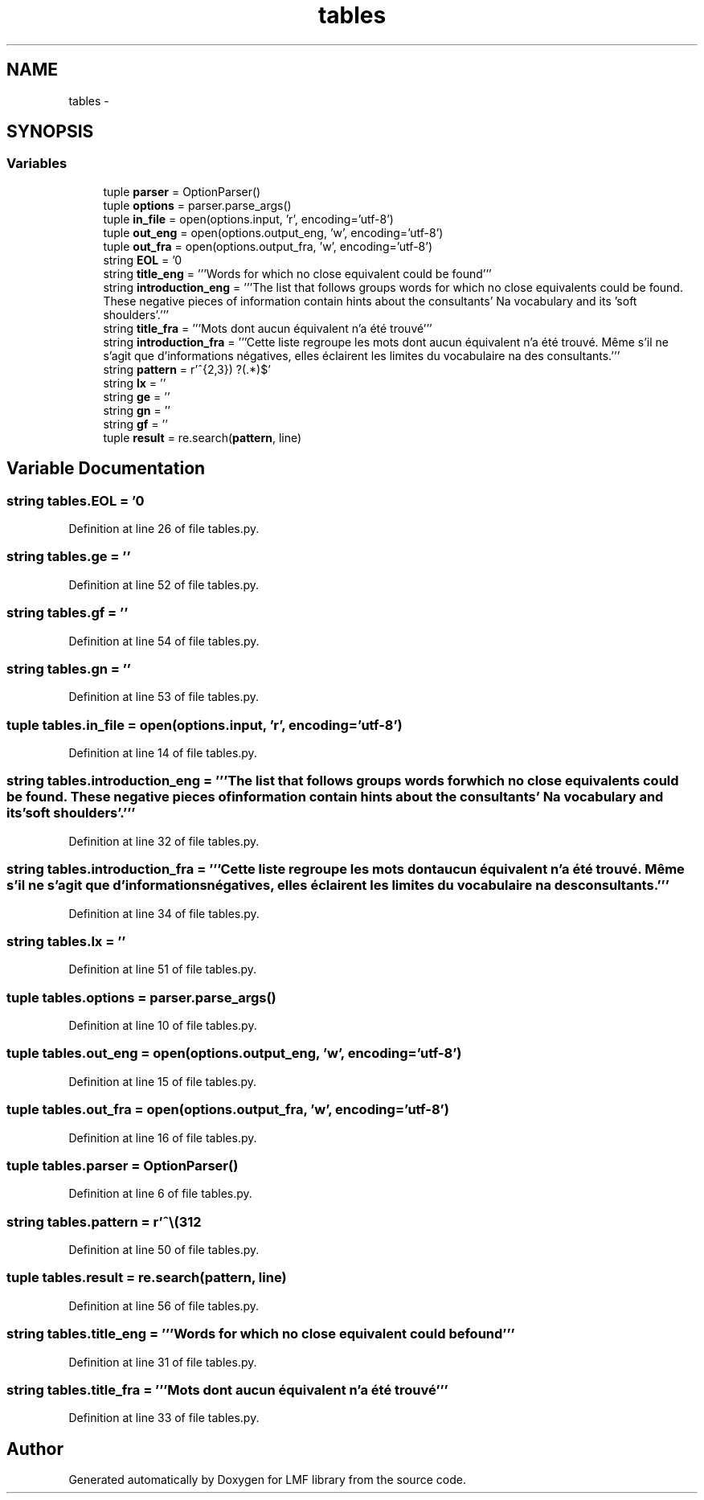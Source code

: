 .TH "tables" 3 "Fri Jul 24 2015" "LMF library" \" -*- nroff -*-
.ad l
.nh
.SH NAME
tables \- 
.SH SYNOPSIS
.br
.PP
.SS "Variables"

.in +1c
.ti -1c
.RI "tuple \fBparser\fP = OptionParser()"
.br
.ti -1c
.RI "tuple \fBoptions\fP = parser\&.parse_args()"
.br
.ti -1c
.RI "tuple \fBin_file\fP = open(options\&.input, 'r', encoding='utf-8')"
.br
.ti -1c
.RI "tuple \fBout_eng\fP = open(options\&.output_eng, 'w', encoding='utf-8')"
.br
.ti -1c
.RI "tuple \fBout_fra\fP = open(options\&.output_fra, 'w', encoding='utf-8')"
.br
.ti -1c
.RI "string \fBEOL\fP = '\\n'"
.br
.ti -1c
.RI "string \fBtitle_eng\fP = '''Words for which no close equivalent could be found'''"
.br
.ti -1c
.RI "string \fBintroduction_eng\fP = '''The list that follows groups words for which no close equivalents could be found\&. These negative pieces of information contain hints about the consultants' Na vocabulary and its 'soft shoulders'\&.'''"
.br
.ti -1c
.RI "string \fBtitle_fra\fP = '''Mots dont aucun équivalent n'a été trouvé'''"
.br
.ti -1c
.RI "string \fBintroduction_fra\fP = '''Cette liste regroupe les mots dont aucun équivalent n'a été trouvé\&. Même s'il ne s'agit que d'informations négatives, elles éclairent les limites du vocabulaire na des consultants\&.'''"
.br
.ti -1c
.RI "string \fBpattern\fP = r'^\\\\(\\w{2,3}) ?(\&.*)$'"
.br
.ti -1c
.RI "string \fBlx\fP = ''"
.br
.ti -1c
.RI "string \fBge\fP = ''"
.br
.ti -1c
.RI "string \fBgn\fP = ''"
.br
.ti -1c
.RI "string \fBgf\fP = ''"
.br
.ti -1c
.RI "tuple \fBresult\fP = re\&.search(\fBpattern\fP, line)"
.br
.in -1c
.SH "Variable Documentation"
.PP 
.SS "string tables\&.EOL = '\\n'"

.PP
Definition at line 26 of file tables\&.py\&.
.SS "string tables\&.ge = ''"

.PP
Definition at line 52 of file tables\&.py\&.
.SS "string tables\&.gf = ''"

.PP
Definition at line 54 of file tables\&.py\&.
.SS "string tables\&.gn = ''"

.PP
Definition at line 53 of file tables\&.py\&.
.SS "tuple tables\&.in_file = open(options\&.input, 'r', encoding='utf-8')"

.PP
Definition at line 14 of file tables\&.py\&.
.SS "string tables\&.introduction_eng = '''The list that follows groups words for which no close equivalents could be found\&. These negative pieces of information contain hints about the consultants' Na vocabulary and its 'soft shoulders'\&.'''"

.PP
Definition at line 32 of file tables\&.py\&.
.SS "string tables\&.introduction_fra = '''Cette liste regroupe les mots dont aucun équivalent n'a été trouvé\&. Même s'il ne s'agit que d'informations négatives, elles éclairent les limites du vocabulaire na des consultants\&.'''"

.PP
Definition at line 34 of file tables\&.py\&.
.SS "string tables\&.lx = ''"

.PP
Definition at line 51 of file tables\&.py\&.
.SS "tuple tables\&.options = parser\&.parse_args()"

.PP
Definition at line 10 of file tables\&.py\&.
.SS "tuple tables\&.out_eng = open(options\&.output_eng, 'w', encoding='utf-8')"

.PP
Definition at line 15 of file tables\&.py\&.
.SS "tuple tables\&.out_fra = open(options\&.output_fra, 'w', encoding='utf-8')"

.PP
Definition at line 16 of file tables\&.py\&.
.SS "tuple tables\&.parser = OptionParser()"

.PP
Definition at line 6 of file tables\&.py\&.
.SS "string tables\&.pattern = r'^\\\\(\\w{2,3}) ?(\&.*)$'"

.PP
Definition at line 50 of file tables\&.py\&.
.SS "tuple tables\&.result = re\&.search(\fBpattern\fP, line)"

.PP
Definition at line 56 of file tables\&.py\&.
.SS "string tables\&.title_eng = '''Words for which no close equivalent could be found'''"

.PP
Definition at line 31 of file tables\&.py\&.
.SS "string tables\&.title_fra = '''Mots dont aucun équivalent n'a été trouvé'''"

.PP
Definition at line 33 of file tables\&.py\&.
.SH "Author"
.PP 
Generated automatically by Doxygen for LMF library from the source code\&.
